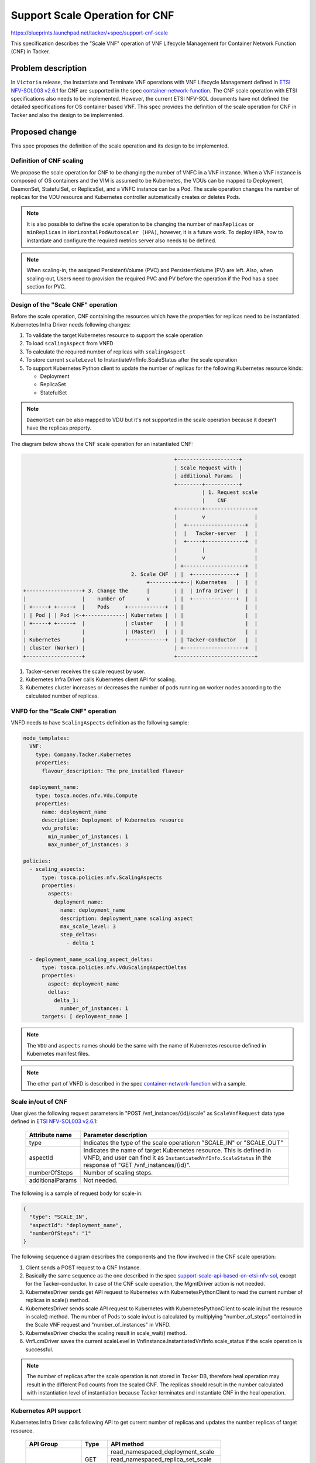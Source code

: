 ===============================
Support Scale Operation for CNF
===============================

https://blueprints.launchpad.net/tacker/+spec/support-cnf-scale

This specification describes the "Scale VNF" operation of VNF Lifecycle
Management for Container Network Function (CNF) in Tacker.

Problem description
===================
In ``Victoria`` release, the Instantiate and Terminate VNF operations with VNF
Lifecycle Management defined in `ETSI NFV-SOL003 v2.6.1`_ for CNF are
supported in the spec `container-network-function`_. The CNF scale operation
with ETSI specifications also needs to be implemented. However, the current
ETSI NFV-SOL documents have not defined the detailed specifications for OS
container based VNF. This spec provides the definition of the scale operation
for CNF in Tacker and also the design to be implemented.

Proposed change
===============
This spec proposes the definition of the scale operation and its design to be
implemented.

Definition of CNF scaling
-------------------------
We propose the scale operation for CNF to be changing the number of VNFC in
a VNF instance. When a VNF instance is composed of OS containers and the
VIM is assumed to be Kubernetes, the VDUs can be mapped to Deployment,
DaemonSet, StatefulSet, or ReplicaSet, and a VNFC instance can be a Pod.
The scale operation changes the number of replicas for the VDU resource and
Kubernetes controller automatically creates or deletes Pods.

.. note:: It is also possible to define the scale operation to be
          changing the number of ``maxReplicas`` or ``minReplicas`` in
          ``HorizontalPodAutoscaler (HPA)``, however, it is a future work. To
          deploy HPA, how to instantiate and configure the required metrics
          server also needs to be defined.

.. note:: When scaling-in, the assigned PersistentVolume (PVC) and
          PersistentVolume (PV) are left. Also, when scaling-out, Users need
          to provision the required PVC and PV before the operation if the Pod
          has a spec section for PVC.

Design of the "Scale CNF" operation
-----------------------------------

Before the scale operation, CNF containing the resources which have the
properties for replicas need to be instantiated. Kubernetes Infra Driver
needs following changes:

#. To validate the target Kubernetes resource to support the scale operation
#. To load ``scalingAspect`` from VNFD
#. To calculate the required number of replicas with ``scalingAspect``
#. To store current ``scaleLevel`` to InstantiateVnfInfo.ScaleStatus after
   the scale operation
#. To support Kubernetes Python client to update the number of replicas for
   the following Kubernetes resource kinds:

   * Deployment
   * ReplicaSet
   * StatefulSet

.. note:: ``DaemonSet`` can be also mapped to VDU but it's not supported in
          the scale operation because it doesn't have the replicas property.

The diagram below shows the CNF scale operation for an instantiated CNF:

.. code-block::

                                                   +--------------------+
                                                   | Scale Request with |
                                                   | additional Params  |
                                                   +--------+-----------+
                                                            | 1. Request scale
                                                            |    CNF
                                                   +--------+----------------+
                                                   |        v                |
                                                   |  +-------------------+  |
                                                   |  |   Tacker-server   |  |
                                                   |  +-----+-------------+  |
                                                   |        |                |
                                                   |        v                |
                                                   | +--------------------+  |
                                     2. Scale CNF  | |  +--------------+  |  |
                                          +--------+-+--| Kubernetes   |  |  |
  +------------------+ 3. Change the      |        | |  | Infra Driver |  |  |
  |                  |    number of       v        | |  +--------------+  |  |
  | +-----+ +-----+  |    Pods     +------------+  | |                    |  |
  | | Pod | | Pod |<-+-------------| Kubernetes |  | |                    |  |
  | +-----+ +-----+  |             | cluster    |  | |                    |  |
  |                  |             | (Master)   |  | |                    |  |
  | Kubernetes       |             +------------+  | | Tacker-conductor   |  |
  | cluster (Worker) |                             | +--------------------+  |
  +------------------+                             +-------------------------+


#. Tacker-server receives the scale request by user.
#. Kubernetes Infra Driver calls Kubernetes client API for scaling.
#. Kubernetes cluster increases or decreases the number of pods running on
   worker nodes according to the calculated number of replicas.

VNFD for the "Scale CNF" operation
----------------------------------
VNFD needs to have ``ScalingAspects`` definition as the following sample:

.. code-block:: yaml

  node_templates:
    VNF:
      type: Company.Tacker.Kubernetes
      properties:
        flavour_description: The pre_installed flavour

    deployment_name:
      type: tosca.nodes.nfv.Vdu.Compute
      properties:
        name: deployment_name
        description: Deployment of Kubernetes resource
        vdu_profile:
          min_number_of_instances: 1
          max_number_of_instances: 3

  policies:
    - scaling_aspects:
        type: tosca.policies.nfv.ScalingAspects
        properties:
          aspects:
            deployment_name:
              name: deployment_name
              description: deployment_name scaling aspect
              max_scale_level: 3
              step_deltas:
                - delta_1

    - deployment_name_scaling_aspect_deltas:
        type: tosca.policies.nfv.VduScalingAspectDeltas
        properties:
          aspect: deployment_name
          deltas:
            delta_1:
              number_of_instances: 1
        targets: [ deployment_name ]


.. note:: The ``VDU`` and ``aspects`` names should be the same with the name
          of Kubernetes resource defined in Kubernetes manifest files.

.. note:: The other part of VNFD is described in the spec
          `container-network-function`_ with a sample.

Scale in/out of CNF
-------------------
User gives the following request parameters in "POST /vnf_instances/{id}/scale"
as ``ScaleVnfRequest`` data type defined in `ETSI NFV-SOL003 v2.6.1`_:


  +------------------+---------------------------------------------------------+
  | Attribute name   | Parameter description                                   |
  +==================+=========================================================+
  | type             | Indicates the type of the scale operation:\n            |
  |                  | "SCALE_IN" or "SCALE_OUT"                               |
  +------------------+---------------------------------------------------------+
  | aspectId         | Indicates the name of target Kubernetes resource. This  |
  |                  | is defined in VNFD, and user can find it as             |
  |                  | ``InstantiatedVnfInfo.ScaleStatus`` in the response     |
  |                  | of "GET /vnf_instances/{id}".                           |
  +------------------+---------------------------------------------------------+
  | numberOfSteps    | Number of scaling steps.                                |
  +------------------+---------------------------------------------------------+
  | additionalParams | Not needed.                                             |
  +------------------+---------------------------------------------------------+

The following is a sample of request body for scale-in:

.. code-block:: json

    {
      "type": "SCALE_IN",
      "aspectId": "deployment_name",
      "numberOfSteps": "1"
    }

The following sequence diagram describes the components and the flow involved
in the CNF scale operation:

.. seqdiag::

  seqdiag {
    node_width = 100;
    edge_length = 115;

    "Client" -> "Tacker-server"
      [label = "POST /vnf_instances/{vnfInstanceId}/scale"];
    "Client" <-- "Tacker-server" [label = "Response 202 Accepted"];
    "Tacker-server" --> "Tacker-conductor" [label = "Trigger asynchronous task"]
    "Tacker-conductor" -> "VnfLcmDriver" [label = "Call VnfLcmDriver"];
    "VnfLcmDriver" -> "KubernetesDriver" [label = "scale()"];
    "KubernetesDriver" -> "KubernetesPythonClient"
      [label = "Execute read API to get current replicas"];
    "KubernetesPythonClient" -> "Kubernetes" [label = "Call read API"];
    "KubernetesPythonClient" <-- "Kubernetes" [label = ""];
    "KubernetesDriver" <-- "KubernetesPythonClient" [label = ""];
    "KubernetesDriver" -> "KubernetesPythonClient"
      [label = "Execute patch API to change replicas"];
    "KubernetesPythonClient" -> "Kubernetes" [label = "Call patch API"];
    "KubernetesPythonClient" <-- "Kubernetes" [label = ""];
    "KubernetesDriver" <-- "KubernetesPythonClient" [label = ""];
    "VnfLcmDriver" <-- "KubernetesDriver" [label = ""];
    "VnfLcmDriver" -> "KubernetesDriver" [label = "scale_wait()"];
    "KubernetesDriver" -> "KubernetesPythonClient"
      [label = "Execute read API for check scale result"];
    "KubernetesPythonClient" -> "Kubernetes" [label = "Call read API"];
    "KubernetesPythonClient" <-- "Kubernetes" [label = ""];
    "KubernetesDriver" <-- "KubernetesPythonClient" [label = ""];
    "VnfLcmDriver" <-- "KubernetesDriver" [label = ""];
    "VnfLcmDriver" -->> "VnfLcmDriver" [label = "Save current scaleLevel"];
    "Tacker-conductor" <-- "VnfLcmDriver" [label = ""];

  }


#. Client sends a POST request to a CNF Instance.
#. Basically the same sequence as the one described in the spec
   `support-scale-api-based-on-etsi-nfv-sol`_, except for the
   Tacker-conductor. In case of the CNF scale operation, the MgmtDriver action
   is not needed.
#. KubernetesDriver sends get API request to Kubernetes with
   KubernetesPythonClient to read the current number of replicas in scale()
   method.
#. KubernetesDriver sends scale API request to Kubernetes with
   KubernetesPythonClient to scale in/out the resource in scale() method. The
   number of Pods to scale in/out is calculated by multiplying
   "number_of_steps" contained in the Scale VNF request and
   "number_of_instances" in VNFD.
#. KubernetesDriver checks the scaling result in scale_wait() method.
#. VnfLcmDriver saves the current scaleLevel in VnfInstance.InstantiatedVnfInfo\
   .scale_status if the scale operation is successful.

.. note:: The number of replicas after the scale operation is not stored in
          Tacker DB, therefore heal operation may result in the different Pod
          counts from the scaled CNF. The replicas should result in the
          number calculated with instantiation level of instantiation
          because Tacker terminates and instantiate CNF in the heal operation.

Kubernetes API support
----------------------
Kubernetes Infra Driver calls following API to get current number of replicas
and updates the number replicas of target resource.

  +-------------------+----------+-------------------------------------+
  | API Group         | Type     | API method                          |
  +===================+==========+=====================================+
  | apps (AppsV1Api)  | GET      | read_namespaced_deployment_scale    |
  |                   |          +-------------------------------------+
  |                   |          | read_namespaced_replica_set_scale   |
  |                   |          +-------------------------------------+
  |                   |          | read_namespaced_stateful_set_scale  |
  |                   +----------+-------------------------------------+
  |                   | PATCH    | patch_namespaced_deployment_scale   |
  |                   |          +-------------------------------------+
  |                   |          | patch_namespaced_replica_set_scale  |
  |                   |          +-------------------------------------+
  |                   |          | patch_namespaced_stateful_set_scale |
  +-------------------+----------+-------------------------------------+

The arguments of Read API are ``name`` and ``namespace``, and the return type
of API is V1Scale described in `V1Scale in Kubernetes-client docs`_.

The arguments of Patch API are ``name``, ``namespace``, and ``body``.
The body is set to be the updated value of "spec.replicas" with the returned
value in Read API.

The number of "spec.replicas" in V1Scale is calculated as follows:

* Scale-in: update_replicas = current_replicas - scaling_step * number_of_steps
* Scale-out: update_replicas = current_replicas + scaling_step * number_of_steps

The parameters used in the calculation are defined below:

  * current_replicas: "spec.replicas" from V1Scale got by Read API
  * scaling_spec: "number_of_instances" in scalingAspect defined in VNFD
  * number_of_steps: Parameter given in ScaleVnfRequest

Alternatives
------------
None

Data model impact
-----------------
None

REST API impact
---------------
None

Security impact
---------------
None

Notifications impact
--------------------
None

Other end user impact
---------------------
None

Performance Impact
------------------
None

Other deployer impact
---------------------
None

Developer impact
----------------
None

Implementation
==============

Assignee(s)
-----------

Primary assignee:
  Yoshito Ito <yoshito.itou.dr@hco.ntt.co.jp>

Other contributors:
  Ayumu Ueha <ueha.ayumu@fujitsu.com>

  LiangLu <lu.liang@fujitsu.com>

Work Items
----------
* Validate the target Kubernetes resource to support the scale operation.
* Kubernetes Infra Driver will be modified to implement:

  * Load ``scalingAspect`` from VNFD
  * Calculate the required number of replicas with ``scalingAspect``
  * Store current ``scaleLevel`` to InstantiateVnfInfo.ScaleStatus after
    scale operation
  * Support Kubernetes Python client to update the number of replicas for
    following Kubernetes resource kind:

    * Deployment
    * ReplicaSet
    * StatefulSet

* Add new unit and functional tests.

Dependencies
============
None

Testing
=======
Unit and functional tests will be added to cover cases required in the spec.

Documentation Impact
====================
Complete user guide will be added to explain CNF scaling.

References
==========
None

.. _container-network-function : ../victoria/container-network-function.html
.. _support-scale-api-based-on-etsi-nfv-sol:
   ../victoria/support-scale-api-based-on-etsi-nfv-sol.html
.. _ETSI NFV-SOL003 v2.6.1 : https://www.etsi.org/deliver/etsi_gs/NFV-SOL/001_099/003/02.06.01_60/gs_NFV-SOL003v020601p.pdf
.. _V1Scale in Kubernetes-client docs : https://github.com/Kubernetes-client/python/blob/release-11.0/Kubernetes/docs/V1Scale.md

